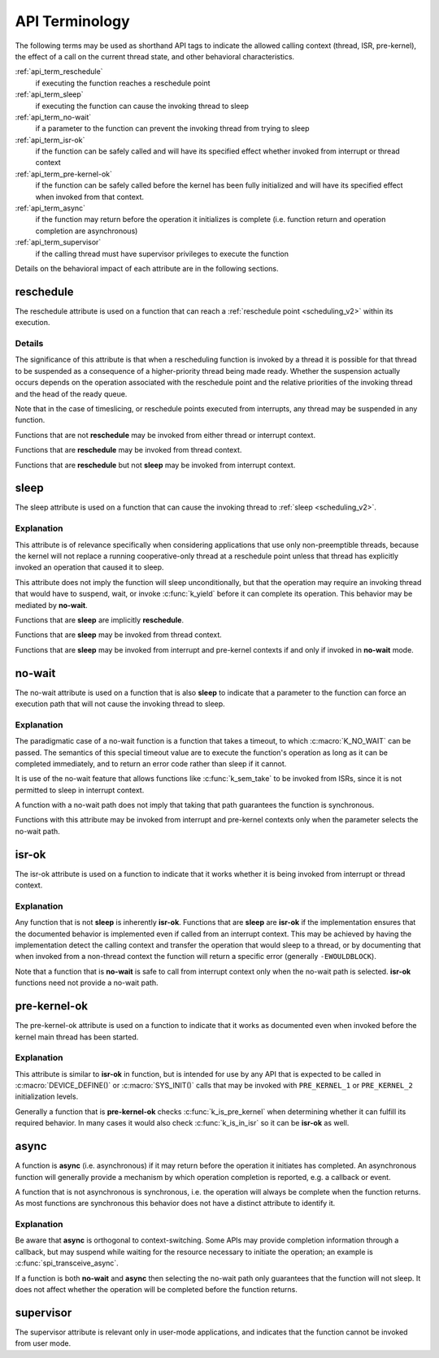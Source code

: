 .. _api_terms:

API Terminology
###############

The following terms may be used as shorthand API tags to indicate the
allowed calling context (thread, ISR, pre-kernel), the effect of a call
on the current thread state, and other behavioral characteristics.

:ref:`api_term_reschedule`
   if executing the function reaches a reschedule point
:ref:`api_term_sleep`
   if executing the function can cause the invoking thread to sleep
:ref:`api_term_no-wait`
   if a parameter to the function can prevent the invoking thread from
   trying to sleep
:ref:`api_term_isr-ok`
   if the function can be safely called and will have its specified
   effect whether invoked from interrupt or thread context
:ref:`api_term_pre-kernel-ok`
   if the function can be safely called before the kernel has been fully
   initialized and will have its specified effect when invoked from that
   context.
:ref:`api_term_async`
   if the function may return before the operation it initializes is
   complete (i.e. function return and operation completion are
   asynchronous)
:ref:`api_term_supervisor`
   if the calling thread must have supervisor privileges to execute the
   function

Details on the behavioral impact of each attribute are in the following
sections.

.. _api_term_reschedule:

reschedule
==========

The reschedule attribute is used on a function that can reach a
:ref:`reschedule point <scheduling_v2>` within its execution.

Details
-------

The significance of this attribute is that when a rescheduling function
is invoked by a thread it is possible for that thread to be suspended as
a consequence of a higher-priority thread being made ready.  Whether the
suspension actually occurs depends on the operation associated with the
reschedule point and the relative priorities of the invoking thread and
the head of the ready queue.

Note that in the case of timeslicing, or reschedule points executed from
interrupts, any thread may be suspended in any function.

Functions that are not **reschedule** may be invoked from either thread
or interrupt context.

Functions that are **reschedule** may be invoked from thread context.

Functions that are **reschedule** but not **sleep** may be invoked from
interrupt context.

.. _api_term_sleep:

sleep
=====

The sleep attribute is used on a function that can cause the invoking
thread to :ref:`sleep <scheduling_v2>`.

Explanation
-----------

This attribute is of relevance specifically when considering
applications that use only non-preemptible threads, because the kernel
will not replace a running cooperative-only thread at a reschedule point
unless that thread has explicitly invoked an operation that caused it to
sleep.

This attribute does not imply the function will sleep unconditionally,
but that the operation may require an invoking thread that would have to
suspend, wait, or invoke :c:func:`k_yield` before it can complete
its operation.  This behavior may be mediated by **no-wait**.

Functions that are **sleep** are implicitly **reschedule**.

Functions that are **sleep** may be invoked from thread context.

Functions that are **sleep** may be invoked from interrupt and
pre-kernel contexts if and only if invoked in **no-wait** mode.

.. _api_term_no-wait:

no-wait
=======

The no-wait attribute is used on a function that is also **sleep** to
indicate that a parameter to the function can force an execution path
that will not cause the invoking thread to sleep.

Explanation
-----------

The paradigmatic case of a no-wait function is a function that takes a
timeout, to which :c:macro:`K_NO_WAIT` can be passed.  The semantics of
this special timeout value are to execute the function's operation as
long as it can be completed immediately, and to return an error code
rather than sleep if it cannot.

It is use of the no-wait feature that allows functions like
:c:func:`k_sem_take` to be invoked from ISRs, since it is not
permitted to sleep in interrupt context.

A function with a no-wait path does not imply that taking that path
guarantees the function is synchronous.

Functions with this attribute may be invoked from interrupt and
pre-kernel contexts only when the parameter selects the no-wait path.

.. _api_term_isr-ok:

isr-ok
======

The isr-ok attribute is used on a function to indicate that it works
whether it is being invoked from interrupt or thread context.

Explanation
-----------

Any function that is not **sleep** is inherently **isr-ok**.  Functions
that are **sleep** are **isr-ok** if the implementation ensures that the
documented behavior is implemented even if called from an interrupt
context.  This may be achieved by having the implementation detect the
calling context and transfer the operation that would sleep to a thread,
or by documenting that when invoked from a non-thread context the
function will return a specific error (generally ``-EWOULDBLOCK``).

Note that a function that is **no-wait** is safe to call from interrupt
context only when the no-wait path is selected.  **isr-ok** functions
need not provide a no-wait path.

.. _api_term_pre-kernel-ok:

pre-kernel-ok
=============

The pre-kernel-ok attribute is used on a function to indicate that it
works as documented even when invoked before the kernel main thread has
been started.

Explanation
-----------

This attribute is similar to **isr-ok** in function, but is intended for
use by any API that is expected to be called in :c:macro:`DEVICE_DEFINE()`
or :c:macro:`SYS_INIT()` calls that may be invoked with ``PRE_KERNEL_1``
or ``PRE_KERNEL_2`` initialization levels.

Generally a function that is **pre-kernel-ok** checks
:c:func:`k_is_pre_kernel` when determining whether it can fulfill its
required behavior.  In many cases it would also check
:c:func:`k_is_in_isr` so it can be **isr-ok** as well.

.. _api_term_async:

async
=====

A function is **async** (i.e. asynchronous) if it may return before the
operation it initiates has completed.  An asynchronous function will
generally provide a mechanism by which operation completion is reported,
e.g. a callback or event.

A function that is not asynchronous is synchronous, i.e. the operation
will always be complete when the function returns.  As most functions
are synchronous this behavior does not have a distinct attribute to
identify it.

Explanation
-----------

Be aware that **async** is orthogonal to context-switching.  Some APIs
may provide completion information through a callback, but may suspend
while waiting for the resource necessary to initiate the operation; an
example is :c:func:`spi_transceive_async`.

If a function is both **no-wait** and **async** then selecting the
no-wait path only guarantees that the function will not sleep.  It does
not affect whether the operation will be completed before the function
returns.

.. _api_term_supervisor:

supervisor
==========

The supervisor attribute is relevant only in user-mode applications, and
indicates that the function cannot be invoked from user mode.
